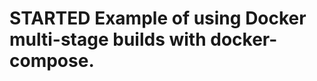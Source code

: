 #+STARTUP: logdone
#+STARTUP: hidestars
#+TODO: TODO(t) STARTED(s) WAITING(w) | DONE(d) CANCELED(c)


* STARTED Example of using Docker multi-stage builds with docker-compose.

